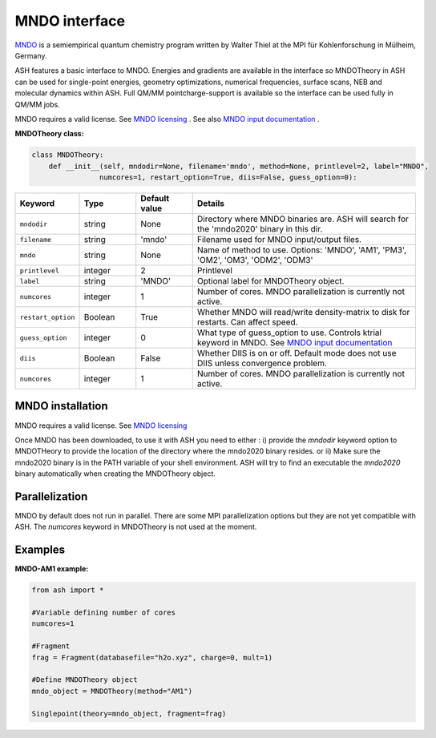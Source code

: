 MNDO interface
======================================

`MNDO <https://mndo.kofo.mpg.de>`_  is a semiempirical quantum chemistry program written by Walter Thiel at the MPI für Kohlenforschung in Mülheim, Germany.

ASH features a basic interface to MNDO.
Energies and gradients are available in the interface so MNDOTheory in ASH can be used for single-point energies, geometry optimizations, 
numerical frequencies, surface scans, NEB and molecular dynamics within ASH. 
Full QM/MM pointcharge-support is available so the interface can be used fully in QM/MM jobs.

MNDO requires a valid license. See `MNDO licensing <https://mndo.kofo.mpg.de/license.php>`_  .
See also `MNDO input documentation <https://mndo.kofo.mpg.de/input.php>`_ .

**MNDOTheory class:**

.. code-block:: python
    
    class MNDOTheory:
        def __init__(self, mndodir=None, filename='mndo', method=None, printlevel=2, label="MNDO",
                    numcores=1, restart_option=True, diis=False, guess_option=0):

.. list-table::
   :widths: 15 15 15 60
   :header-rows: 1

   * - Keyword
     - Type
     - Default value
     - Details
   * - ``mndodir``
     - string
     - None
     - Directory where MNDO binaries are. ASH will search for the 'mndo2020' binary in this dir.
   * - ``filename``
     - string
     - 'mndo'
     - Filename used for MNDO input/output files.
   * - ``mndo``
     - string
     - None
     - Name of method to use. Options: 'MNDO', 'AM1', 'PM3', 'OM2', 'OM3', 'ODM2', 'ODM3'
   * - ``printlevel``
     - integer
     - 2
     - Printlevel
   * - ``label``
     - string
     - 'MNDO'
     - Optional label for MNDOTheory object.
   * - ``numcores``
     - integer
     - 1
     - Number of cores. MNDO parallelization is currently not active.
   * - ``restart_option``
     - Boolean
     - True
     - Whether MNDO will read/write density-matrix to disk for restarts. Can affect speed.
   * - ``guess_option``
     - integer
     - 0
     - What type of guess_option to use. Controls ktrial keyword in MNDO. See `MNDO input documentation <https://mndo.kofo.mpg.de/input.php>`_
   * - ``diis``
     - Boolean
     - False
     - Whether DIIS is on or off. Default mode does not use DIIS unless convergence problem.
   * - ``numcores``
     - integer
     - 1
     - Number of cores. MNDO parallelization is currently not active.



################################################################################
MNDO installation
################################################################################

MNDO requires a valid license. See `MNDO licensing <https://mndo.kofo.mpg.de/license.php>`_ 

Once MNDO has been downloaded, to use it with ASH you need to either :
i) provide the *mndodir* keyword option to MNDOTHeory to provide the location of the directory where the mndo2020 binary resides.
or 
ii) Make sure the mndo2020 binary is in the PATH variable of your shell environment. ASH will try to find an executable the *mndo2020* binary automatically when creating the MNDOTheory object.

################################################################################
Parallelization
################################################################################

MNDO by default does not run in parallel. There are some MPI parallelization options but they are not yet compatible with ASH.
The *numcores* keyword in MNDOTheory is not used at the moment.

################################################################################
Examples
################################################################################

**MNDO-AM1 example:**

.. code-block:: python

    from ash import *

    #Variable defining number of cores
    numcores=1

    #Fragment
    frag = Fragment(databasefile="h2o.xyz", charge=0, mult=1)

    #Define MNDOTheory object
    mndo_object = MNDOTheory(method="AM1")

    Singlepoint(theory=mndo_object, fragment=frag)
